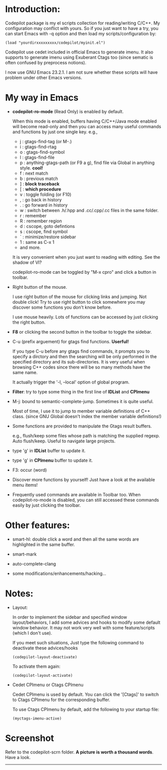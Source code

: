 
* Introduction:

Codepilot package is my el scripts collection for reading/writing
C/C++.  My configuration may conflict with yours. So if you just want
to have a try, you can start Emacs with -q option and then load my
scripts/configuration by:

  #+BEGIN_EXAMPLE
    (load "yourdirxxxxxxxxx/codepilot/myinit.el")
  #+END_EXAMPLE


Codepilot use cedet included in official Emacs to generate imenu. It
also supports to generate imenu using Exuberant Ctags too (since
sematic is often confused by preprocess notions).

I now use GNU Emacs 23.2.1. I am not sure whether these scripts will
have problem under other Emacs versions.

* My way in Emacs

 - *codepilot-ro-mode* (Read Only) is enabled by default. 
   
   When this mode is enabled, buffers having C/C++/Java mode enabled
   will become read-only and then you can access many useful commands
   and functions by just one single key. e.g.,

     - j : gtags-find-tag (or M-.)
     - i : gtags-find-rtag
     - o : gtags-find-symbol
     - l : gtags-find-file
     - p : anything-gtags-path (or F9 a g), find file via Global in anything style. *cool!*
     - f : next match
     - b : previous match
     - ] : *block traceback*
     - [ : *which procedure*
     - v : toggle folding (or F10)
     - , : go back in history
     - . : go forward in history
     - w : switch between .h/.hpp and .cc/.cpp/.cc files in the same folder.
     - r : remember
     - R : remember region
     - d : cscope, goto defintions
     - s : cscope, find symbol
     - ` : minimize/restore sidebar
     - 1 : same as C-x 1
     - and more.
    
   It is very convenient when you just want to reading with
   editing. See the shadow of VI?
  
   codepilot-ro-mode can be toggled by "M-x cpro" and click a button in
   toolbar.

 - Right button of the mouse.
   
   I use right button of the mouse for clicking links and jumping. Not
   double click! Try to use right button to click somewhere you may
   discover some functions you don't know before.

   I use mouse heavily. Lots of functions can be accessed by just
   clicking the right button.

 - *F8* or clicking the second button in the toolbar to toggle the sidebar.

 - C-u (prefix arguement) for gtags find functions. *Userful!*

   If you type C-u before any gtags find commands, it prompts you to
   specify a dirctory and then the searching will be only performed in
   the specified directory and its sub-directories. It is very useful
   when browsing C++ codes since there will be so many methods have
   the same name.

   It actually trigger the '-l, --local' option of global program.

 - *Filter*: try to type some thing in the first line of *IDList* and *CPImenu*

 - M-j: bound to semantic-complete-jump. Sometimes it is quite useful.

   Most of time, I use it to jump to member variable definitions of
   C++ class. (since GNU Global doesn't index the member variable
   definitions!)

 - Some functions are provided to manipulate the Gtags result buffers.

   e.g., flush/keep some files whose path is matching the supplied
   regexp. Auto flush/keep. Useful to navigate large projects.

 - type 'g' in *IDList* buffer to update it.

 - type 'g' in *CPImenu* buffer to update it. 

 - F3: occur (word)

 - Discover more functions by yourself! Just have a look at the
   available menu items!

 - Frequently used commands are available in Toolbar too. When
   codepilot-ro-mode is disabled, you can still accessed these
   commands easily by just clicking the toolbar.


* Other features:

  - smart-hl: double click a word and then all the same words
    are highlighted in the same buffer.

  - smart-mark

  - auto-complete-clang

  - some modifications/enhancements/hacking...

* Notes:

  - Layout:
    
    In order to implement the sidebar and specified window
    layout/behaviors, I add some advices and hooks to modify some
    default window behavior. It may not work very well with some
    feature/scripts (which I don't use). 
    
    If you meet such situations, Just type the following command to
    deactivate these advices/hooks

    #+BEGIN_EXAMPLE
    (codepilot-layout-deactivate)
    #+END_EXAMPLE

    To activate them again:

    #+BEGIN_EXAMPLE
    (codepilot-layout-activate)
    #+END_EXAMPLE

  - Cedet CPImenu or Ctags CPImenu

    Cedet CPImenu is used by default. You can click the '[Ctags]' to
    switch to Ctags CPImenu for the corresponding buffer.

    To use Ctags CPImenu by default, add the following to your startup
    file:

    #+BEGIN_EXAMPLE
    (myctags-imenu-active)
    #+END_EXAMPLE

* Screenshot

  Refer to the codepilot-scrn folder. 
  *A picture is worth a thousand words*. Have a look.


 ----------


